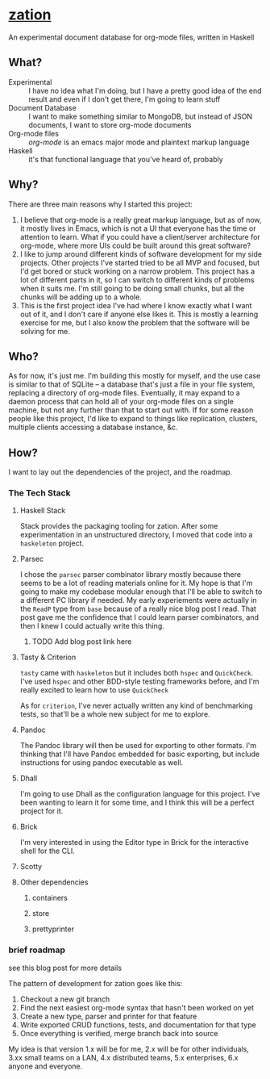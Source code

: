 * [[https://github.com/sehqlr/zation][zation]]
  An experimental document database for org-mode files, written in Haskell

** What?
   - Experimental :: I have no idea what I'm doing, but I have a pretty good idea of the end result and even if I don't get there, I'm going to learn stuff
   - Document Database :: I want to make something similar to MongoDB, but instead of JSON documents, I want to store org-mode documents
   - Org-mode files :: [[orgmode.org][org-mode]] is an emacs major mode and plaintext markup language
   - Haskell :: it's that functional language that you've heard of, probably
                       
** Why?
   There are three main reasons why I started this project:

   1. I believe that org-mode is a really great markup language, but as of now,
      it mostly lives in Emacs, which is not a UI that everyone has the time or
      attention to learn. What if you could have a client/server architecture
      for org-mode, where more UIs could be built around this great software?
   2. I like to jump around different kinds of software development for my side
      projects. Other projects I've started tried to be all MVP and focused, but
      I'd get bored or stuck working on a narrow problem. This project has a lot
      of different parts in it, so I can switch to different kinds of problems
      when it suits me. I'm still going to be doing small chunks, but all the
      chunks will be adding up to a whole.
   3. This is the first project idea I've had where I know exactly what I want
      out of it, and I don't care if anyone else likes it. This is mostly a
      learning exercise for me, but I also know the problem that the software
      will be solving for me.

** Who?
   As for now, it's just me. I'm building this mostly for myself, and the use
   case is similar to that of SQLite -- a database that's just a file in your
   file system, replacing a directory of org-mode files. Eventually, it may
   expand to a daemon process that can hold all of your org-mode files on a
   single machine, but not any further than that to start out with. If for some
   reason people like this project, I'd like to expand to things like
   replication, clusters, multiple clients accessing a database instance, &c.

** How?
   I want to lay out the dependencies of the project, and the roadmap.
*** The Tech Stack

**** Haskell Stack
     Stack provides the packaging tooling for zation. After some experimentation
     in an unstructured directory, I moved that code into a =haskeleton= project.

**** Parsec
     I chose the =parsec= parser combinator library mostly because there seems
     to be a lot of reading materials online for it. My hope is that I'm going
     to make my codebase modular enough that I'll be able to switch to a
     different PC library if needed. My early experiements were actually in the
     =ReadP= type from =base= because of a really nice blog post I read. That
     post gave me the confidence that I could learn parser combinators, and then
     I knew I could actually write this thing.

***** TODO Add blog post link here
      
**** Tasty & Criterion
     =tasty= came with =haskeleton= but it includes both =hspec= and
     =QuickCheck=. I've used =hspec= and other BDD-style testing frameworks
     before, and I'm really excited to learn how to use =QuickCheck=

     As for =criterion=, I've never actually written any kind of benchmarking
     tests, so that'll be a whole new subject for me to explore.

**** Pandoc
     The Pandoc library will then be used for exporting to other formats. I'm
     thinking that I'll have Pandoc embedded for basic exporting, but include
     instructions for using pandoc executable as well.

**** Dhall
     I'm going to use Dhall as the configuration language for this project. I've
     been wanting to learn it for some time, and I think this will be a perfect
     project for it.

**** Brick
     I'm very interested in using the Editor type in Brick for the interactive
     shell for the CLI.

**** Scotty
**** Other dependencies
***** containers
***** store
***** prettyprinter

*** brief roadmap
    see this blog post for more details

    The pattern of development for zation goes like this:
    1. Checkout a new git branch
    2. Find the next easiest org-mode syntax that hasn't been worked on yet
    3. Create a new type, parser and printer for that feature
    4. Write exported CRUD functions, tests, and documentation for that type
    5. Once everything is verified, merge branch back into source

    My idea is that version 1.x will be for me, 2.x will be for other
    individuals, 3.xx small teams on a LAN, 4.x distributed teams, 5.x
    enterprises, 6.x anyone and everyone.
